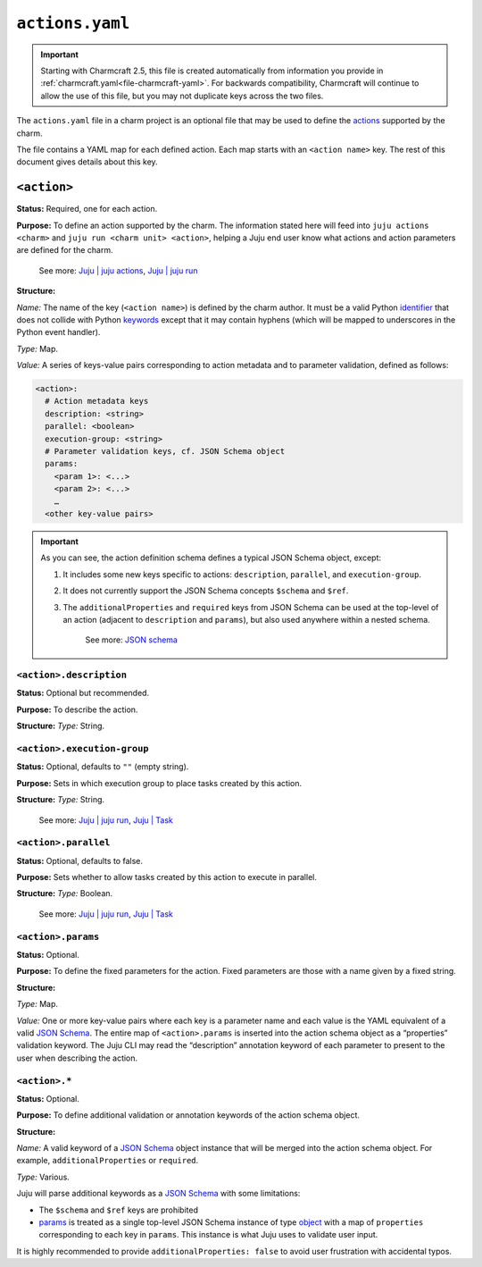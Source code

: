 .. _file-actions-yaml:

``actions.yaml``
****************

.. important::
    Starting with Charmcraft 2.5, this file is created automatically from information
    you provide in :ref:`charmcraft.yaml<file-charmcraft-yaml>`. For backwards
    compatibility, Charmcraft will continue to allow the use of this file, but you may
    not duplicate keys across the two files.


The ``actions.yaml`` file in a charm project is an optional file that may be used to
define the `actions`_ supported by the charm.

The file contains a YAML map for each defined action. Each map starts with an
``<action name>`` key. The rest of this document gives details about this key.


.. dropdown:: Expand to view the full spec at once

   .. code:: yaml

      <action 1>:
        description: <string>
        parallel: <boolean>
        execution-group: <string>
        params:
          <param 1>: <JSON Schema>
          <param 2>: <JSON Schema>
          …
        <other keys>
      <action name 2>:
        …


.. dropdown:: Expand to view a simple example

   The following shows a simple example of an ``actions.yaml`` file, defining three
   actions named ``pause``, ``resume``, and ``snapshot``. The ``snapshot`` action takes
   a single string parameter named ``outfile``:

   .. code:: yaml

       pause:
         description: Pause the database.
         additionalProperties: false
       resume:
         description: Resume a paused database.
         additionalProperties: false
       snapshot:
         description: |
           Take a snapshot of the database.
           Descriptions can be extended to multiple lines.
         params:
           outfile:
             type: string
             description: The filename to write to.
         additionalProperties: false

.. dropdown:: Expand to view a complex example

    The following example showcases a more complex configuration file that uses
    features of JSON schema to define detailed options. It also makes the
    ``filename`` field mandatory:

    .. code:: yaml

        snapshot:
          description: Take a snapshot of the database.
          params:
            filename:
              type: string
              description: The name of the snapshot file.
            compression:
              type: object
              description: The type of compression to use.
              properties:
                kind:
                  type: string
                  enum: [gzip, bzip2, xz]
                quality:
                  description: Compression quality
                  type: integer
                  minimum: 0
                  maximum: 9
          required: [filename]
          additionalProperties: false

    The above action could be run with
    ``juju run <unit> snapshot filename=out.tar.gz compression.kind=gzip``.
    This demonstrates how to pass objects with the CLI.

``<action>``
============

**Status:** Required, one for each action.

**Purpose:** To define an action supported by the charm. The information stated here
will feed into ``juju actions <charm>`` and ``juju run <charm unit> <action>``,
helping a Juju end user know what actions and action parameters are defined for the
charm.

    See more:
    `Juju \| juju actions <actions>`_,
    `Juju \| juju run <run>`_

**Structure:**

*Name:* The name of the key (``<action name>``) is defined by the charm
author. It must be a valid Python
`identifier <https://docs.python.org/3/reference/lexical_analysis.html#identifiers>`_
that does not collide with Python
`keywords <https://docs.python.org/3/reference/lexical_analysis.html#keywords>`_
except that it may contain hyphens (which will be mapped to underscores in the Python
event handler).

*Type:* Map.

*Value:* A series of keys-value pairs corresponding to action metadata and to parameter
validation, defined as follows:

.. code:: yaml

   <action>:
     # Action metadata keys
     description: <string>
     parallel: <boolean>
     execution-group: <string>
     # Parameter validation keys, cf. JSON Schema object
     params:
       <param 1>: <...>
       <param 2>: <...>
       …
     <other key-value pairs>

.. important::

    As you can see, the action definition schema defines a typical JSON Schema object,
    except:

    1. It includes some new keys specific to actions: ``description``, ``parallel``,
       and ``execution-group``.
    2. It does not currently support the JSON Schema concepts ``$schema`` and ``$ref``.
    3. The ``additionalProperties`` and ``required`` keys from JSON Schema can be used
       at the top-level of an action (adjacent to ``description`` and ``params``), but
       also used anywhere within a nested schema.

        See more: `JSON schema <https://www.learnjsonschema.com/>`_

``<action>.description``
------------------------

**Status:** Optional but recommended.

**Purpose:** To describe the action.

**Structure:** *Type:* String.


``<action>.execution-group``
----------------------------

**Status:** Optional, defaults to ``""`` (empty string).

**Purpose:** Sets in which execution group to place tasks created by this action.

**Structure:** *Type:* String.

   See more: `Juju | juju run <run>`_, `Juju | Task <task>`_

``<action>.parallel``
---------------------

**Status:** Optional, defaults to false.

**Purpose:** Sets whether to allow tasks created by this action to execute in parallel.

**Structure:** *Type:* Boolean.

   See more: `Juju | juju run <run>`_, `Juju | Task <task>`_

``<action>.params``
-------------------

**Status:** Optional.

**Purpose:** To define the fixed parameters for the action. Fixed parameters are those
with a name given by a fixed string.

**Structure:**

*Type:* Map.

*Value:* One or more key-value pairs where each key is a parameter name and each value
is the YAML equivalent of a valid `JSON Schema`_. The entire
map of ``<action>.params`` is inserted into the action schema object as a “properties”
validation keyword. The Juju CLI may read the “description” annotation keyword of each
parameter to present to the user when describing the action.

``<action>.*``
--------------

**Status:** Optional.

**Purpose:** To define additional validation or annotation keywords of the action
schema object.

**Structure:**

*Name:* A valid keyword of a `JSON Schema`_ object instance that will be merged into the
action schema object. For example, ``additionalProperties`` or ``required``.

*Type:* Various.

Juju will parse additional keywords as a `JSON Schema`_ with some limitations:

- The ``$schema`` and ``$ref`` keys are prohibited
- `params <action-params>`_ is treated as a single top-level JSON Schema instance of
  type `object <jsonschema-object>`_ with a map of ``properties`` corresponding to
  each key in ``params``. This instance is what Juju uses to validate user input.

It is highly recommended to provide ``additionalProperties: false`` to avoid user
frustration with accidental typos.

.. _actions: https://juju.is/docs/juju/action
.. _run: https://juju.is/docs/juju/juju-run
.. _task: https://juju.is/docs/juju/task
.. _JSON-Schema: https://json-schema.org/
.. _jsonschema-object: https://json-schema.org/understanding-json-schema/reference/object.html
